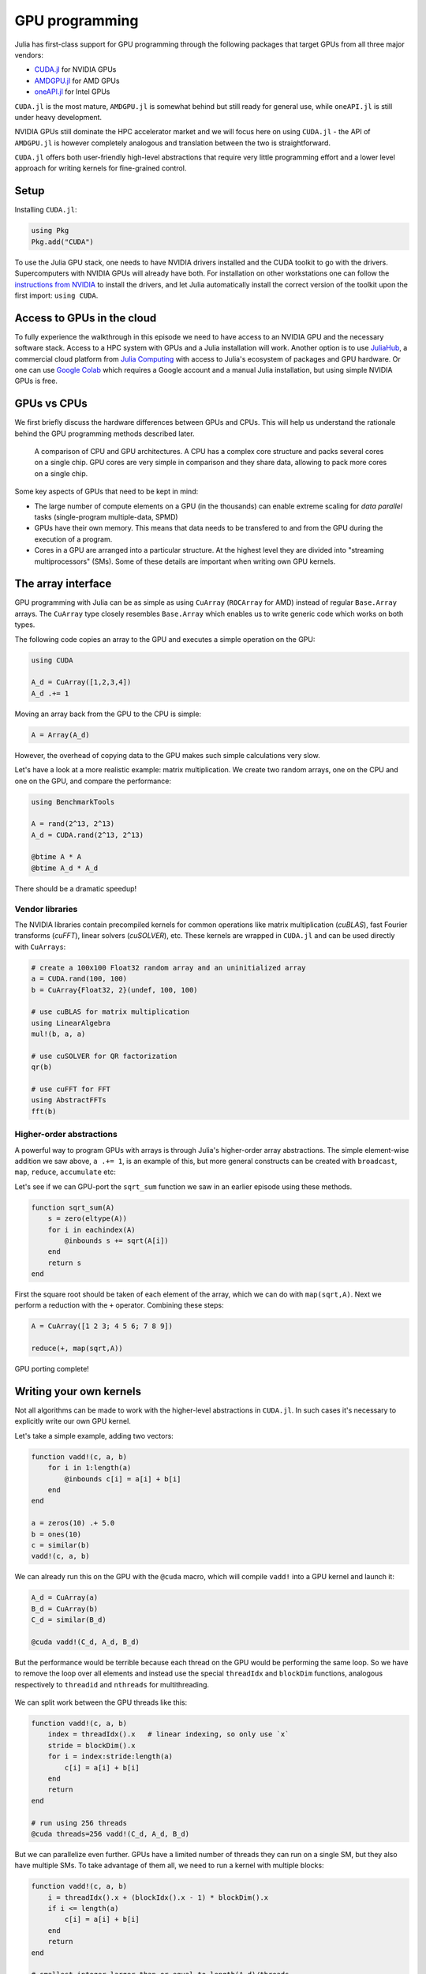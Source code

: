GPU programming
===============

.. questions::

   - How can Julia be run on GPUs?

.. objectives::

   - Understand the difference between array and kernel GPU programming in Julia
   - Learn to use CuArrays in Julia
   - Get an idea on how to write GPU kernels in Julia


Julia has first-class support for GPU programming through the following 
packages that target GPUs from all three major vendors:

- `CUDA.jl <https://cuda.juliagpu.org/stable/>`_ for NVIDIA GPUs
- `AMDGPU.jl <https://amdgpu.juliagpu.org/stable/>`_ for AMD GPUs
- `oneAPI.jl <https://github.com/JuliaGPU/oneAPI.jl>`_ for Intel GPUs

``CUDA.jl`` is the most mature, ``AMDGPU.jl`` is somewhat behind but still 
ready for general use, while ``oneAPI.jl`` is still under heavy development.

NVIDIA GPUs still dominate the HPC accelerator market and we will focus here 
on using ``CUDA.jl`` - the API of ``AMDGPU.jl`` is however completely analogous
and translation between the two is straightforward.

``CUDA.jl`` offers both user-friendly high-level abstractions that require 
very little programming effort and a lower level approach for writing kernels 
for fine-grained control.

Setup
-----

Installing ``CUDA.jl``:

.. code-block:: julia

   using Pkg
   Pkg.add("CUDA")

To use the Julia GPU stack, one needs to have NVIDIA drivers installed and
the CUDA toolkit to go with the drivers. Supercomputers with NVIDIA GPUs 
will already have both. For installation on other workstations one can follow the 
`instructions from NVIDIA <https://www.nvidia.com/Download/index.aspx>`_ to 
install the drivers, and let Julia automatically install the correct version 
of the toolkit upon the first import: ``using CUDA``.

Access to GPUs in the cloud
---------------------------

To fully experience the walkthrough in this episode we need to have access 
to an NVIDIA GPU and the necessary software stack. Access to a HPC system with 
GPUs and a Julia installation will work. Another option is to use 
`JuliaHub <https://juliahub.com/lp/>`_, a commercial cloud platform from 
`Julia Computing <https://juliacomputing.com/>`_ with 
access to Julia's ecosystem of packages and GPU hardware. Or one can use 
`Google Colab <https://colab.research.google.com/>`_ which requires a Google 
account and a manual Julia installation, but using simple NVIDIA GPUs is free.

.. callout:: Google Colab with Julia and a GPU

   Google Colab does not support Julia, but a
   `helpful person on the internet <https://github.com/Dsantra92/Julia-on-Colab>`__ 
   has created a Colab notebook that can be reused for Julia computing on Colab.
   If you have a Google account and agree to using it here, follow these steps:

   - Open this `Colab Julia notebook template <https://colab.research.google.com/github/ageron/julia_notebooks/blob/master/Julia_Colab_Notebook_Template.ipynb>`__.
   - Save it to your Drive and optionally rename it
   - Click on `Runtime` > `Change runtime type` and select GPU under `Hardware accelerator`
   - Modify the first code cell (starting with ``%%shell``): remove ``Plots`` from ``JULIA_PACKAGES``
   - Execute the first code cell to install Julia
   - Reload the page
   - Execute the second code cell (``versioninfo()``) with `SHIFT-ENTER` to see if it works
   - Press "b" to create a new code cell below and start typing along.


GPUs vs CPUs
------------

We first briefly discuss the hardware differences between GPUs and CPUs. 
This will help us understand the rationale behind the GPU programming methods 
described later.

.. figure:: img/CPUAndGPU.png

   A comparison of CPU and GPU architectures. A CPU has a complex core 
   structure and packs several cores on a single chip. GPU cores are very simple 
   in comparison and they share data, allowing to pack more cores on a single chip. 
   
Some key aspects of GPUs that need to be kept in mind:

- The large number of compute elements on a GPU (in the thousands) can enable 
  extreme scaling for `data parallel` tasks (single-program multiple-data, SPMD)
- GPUs have their own memory. This means that data needs to be transfered to 
  and from the GPU during the execution of a program.
- Cores in a GPU are arranged into a particular structure. At the highest level 
  they are divided into "streaming multiprocessors" (SMs). Some of these details are 
  important when writing own GPU kernels.


The array interface
-------------------

GPU programming with Julia can be as simple as using ``CuArray``
(``ROCArray`` for AMD) instead of regular ``Base.Array`` arrays. 
The ``CuArray`` type closely resembles ``Base.Array`` which enables 
us to write generic code which works on both types.

The following code copies an array to the GPU and executes a simple operation on 
the GPU:

.. code-block:: julia

   using CUDA

   A_d = CuArray([1,2,3,4])
   A_d .+= 1

Moving an array back from the GPU to the CPU is simple:

.. code-block:: julia
   
   A = Array(A_d)


However, the overhead of copying data to the GPU makes such simple calculations 
very slow.

Let's have a look at a more realistic example: matrix multiplication. We 
create two random arrays, one on the CPU and one on the GPU, and compare the 
performance:

.. code-block:: julia

   using BenchmarkTools

   A = rand(2^13, 2^13)
   A_d = CUDA.rand(2^13, 2^13)

   @btime A * A
   @btime A_d * A_d

There should be a dramatic speedup!

Vendor libraries
^^^^^^^^^^^^^^^^

The NVIDIA libraries contain precompiled kernels for common 
operations like matrix multiplication (`cuBLAS`), fast Fourier transforms 
(`cuFFT`), linear solvers (`cuSOLVER`), etc. These kernels are wrapped
in ``CUDA.jl`` and can be used directly with ``CuArrays``:

.. code-block:: julia

   # create a 100x100 Float32 random array and an uninitialized array
   a = CUDA.rand(100, 100)
   b = CuArray{Float32, 2}(undef, 100, 100)

   # use cuBLAS for matrix multiplication
   using LinearAlgebra
   mul!(b, a, a)

   # use cuSOLVER for QR factorization
   qr(b)

   # use cuFFT for FFT
   using AbstractFFTs
   fft(b)


Higher-order abstractions
^^^^^^^^^^^^^^^^^^^^^^^^^

A powerful way to program GPUs with arrays is through Julia's higher-order array 
abstractions. The simple element-wise addition we saw above, ``a .+= 1``, is 
an example of this, but more general constructs can be created with 
``broadcast``, ``map``, ``reduce``, ``accumulate`` etc:

.. tabs:: 

   .. tab:: broadcast

      .. code-block:: julia

         broadcast(a) do x
             x += 1
         end

   .. tab:: map

      .. code-block:: julia

         map(a) do x
             x + 1
         end

   .. tab:: reduce

      .. code-block:: julia

         reduce(+, a)

   .. tab:: accumulate

      .. code-block:: julia

         accumulate(+, a)

Let's see if we can GPU-port the ``sqrt_sum`` function we saw in an earlier 
episode using these methods.

.. code-block:: julia

   function sqrt_sum(A)
       s = zero(eltype(A))
       for i in eachindex(A)
           @inbounds s += sqrt(A[i])
       end
       return s
   end

First the square root should be taken of each element of the array, 
which we can do with ``map(sqrt,A)``. Next we perform a reduction with the ``+``
operator. Combining these steps:

.. code-block:: julia

   A = CuArray([1 2 3; 4 5 6; 7 8 9])

   reduce(+, map(sqrt,A))

GPU porting complete!


Writing your own kernels
------------------------

Not all algorithms can be made to work with the higher-level abstractions 
in ``CUDA.jl``. In such cases it's necessary to explicitly write our own GPU kernel.

Let's take a simple example, adding two vectors:

.. code-block:: julia

   function vadd!(c, a, b)
       for i in 1:length(a)
           @inbounds c[i] = a[i] + b[i]
       end
   end

   a = zeros(10) .+ 5.0
   b = ones(10)
   c = similar(b)
   vadd!(c, a, b)

We can already run this on the GPU with the ``@cuda`` macro, which 
will compile ``vadd!`` into a GPU kernel and launch it:

.. code-block:: julia

   A_d = CuArray(a)
   B_d = CuArray(b)
   C_d = similar(B_d)

   @cuda vadd!(C_d, A_d, B_d)

But the performance would be terrible because each thread on the GPU 
would be performing the same loop. So we have to remove the loop over all 
elements and instead use the special ``threadIdx`` and ``blockDim`` functions,  
analogous respectively to ``threadid`` and ``nthreads`` for multithreading.

.. figure:: img/MappingBlocksToSMs.png
   :align: center

We can split work between the GPU threads like this:   

.. code-block:: julia

   function vadd!(c, a, b)
       index = threadIdx().x   # linear indexing, so only use `x`
       stride = blockDim().x   
       for i = index:stride:length(a)
           c[i] = a[i] + b[i]
       end
       return
   end

   # run using 256 threads
   @cuda threads=256 vadd!(C_d, A_d, B_d)

But we can parallelize even further. GPUs have a limited number of threads they 
can run on a single SM, but they also have multiple SMs. 
To take advantage of them all, we need to run a kernel with multiple blocks: 

.. code-block:: julia

   function vadd!(c, a, b)
       i = threadIdx().x + (blockIdx().x - 1) * blockDim().x        
       if i <= length(a)
           c[i] = a[i] + b[i]
       end
       return
   end

   # smallest integer larger than or equal to length(A_d)/threads
   numblocks = cld(length(A_d)/256)

   # run using 256 threads
   @cuda threads=256 blocks=numblocks vadd!(C_d, A_d, B_d)


We have been using 256 GPU threads, but this might not be optimal. The more 
threads we use the better is the performance, but the maximum number depends 
both on the GPU and the nature of the kernel. To optimize this choice, we can 
first create the kernel without launching it, query it for the number of threads 
supported, and then launch the compiled kernel:

.. code-block:: julia

   # compile kernel
   kernel = @cuda launch=false vadd!(C_d, A_d, B_d)
   # extract configuration via occupancy API
   config = launch_configuration(kernel.fun)
   # number of threads should not exceed size of array
   threads = min(length(a), config.threads)
   # smallest integer larger than or equal to length(a)/threads
   blocks = cld(length(a), threads)

   # launch kernel with specific configuration
   kernel(C_d, A_d, B_d; threads, blocks)


Profiling
---------

We can not use the regular Julia profilers to profile GPU code. However, 
we can use NVIDIA's `nvprof` profiler simply by starting Julia like this:

.. code-block:: bash

   nvprof --profile-from-start off julia

To then profile a particular function, we prefix by the ``CUDA.@profile`` macro:

.. code-block:: julia

   using CUDA
   A_d = CuArray(zeros(10) .+ 5.0)
   B_d = CuArray(ones(10))
   C_d = CuArray(similar(B_d))
   # first run it once to force compilation
   vadd!(C_d, A_d, B_d)  
   CUDA.@profile vadd!(C_d, A_d, B_d)

When we quit the REPL again, the profiler process will print information about 
the executed kernels and API calls.


Neural networks on the GPU
--------------------------

- show how to leverage Flux's inbuilt GPU support for penguin training


Exercises
---------

.. exercise:: Port HeatEquation.jl to GPU

   Write a kernel for the ``evolve!`` function!

   1. Create a new ``evolve_gpu!`` function 
    
      - It should accept arrays rather than ``Field`` structs, i.e. pass in 
        ``curr.data`` and ``prev.data``. 
      - It also needs to accept ``curr.dx`` and ``curr.dy``. 
      - ``curr.nx`` and ``curr.ny`` can be obtained from the dimensions of 
        ``curr.data``, but remember that the field should only be updated 
        at ``2:curr.nx+1`` and ``2:curr.ny+1``

   2. The arrays are two-dimensional, so you will need both the ``.x`` and ``.y`` 
      parts of ``threadIdx``, ``blockDim`` and ``blockIdx``.

      - Does it matter how you match the ``x`` and ``y`` dimensions of the 
        threads and blocks to the dimensions of the data (i.e. rows and columns)? 

   3. In the loop over time steps in ``simulate!``, use something like 
      ``if typeof(curr.data) <: CuArray ...`` to decide whether to run ``evolve!``
      or ``evolve_gpu!``.

   4. As the problem is two-dimensional, you need to specify tuples 
      for the number of threads and blocks in the ``x`` and ``y`` dimensions, 
      e.g. ``threads = (32, 32)``.

   5. After testing your implementation with given numbers of threads, 
      try using the occupancy API to obtain an optimal configuration.

   6. Compare your Julia code with the 
      `corresponding CUDA version <https://github.com/cschpc/heat-equation/blob/main/cuda/core_cuda.cu>`__
      to appreciate the (relative) simplicity of Julia!

   .. solution:: 

      One possible solution can be found in the ``gpu`` branch of the 
      `HeatEquation.jl <https://github.com/ENCCS/HeatEquation.jl>`__ repository.


See also
--------

- https://juliagpu.org/
- https://cuda.juliagpu.org/stable/
- https://github.com/maleadt/juliacon21-gpu_workshop
